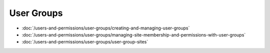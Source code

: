 User Groups
===========

-  :doc:`/users-and-permissions/user-groups/creating-and-managing-user-groups`
-  :doc:`/users-and-permissions/user-groups/managing-site-membership-and-permissions-with-user-groups`
-  :doc:`/users-and-permissions/user-groups/user-group-sites`
